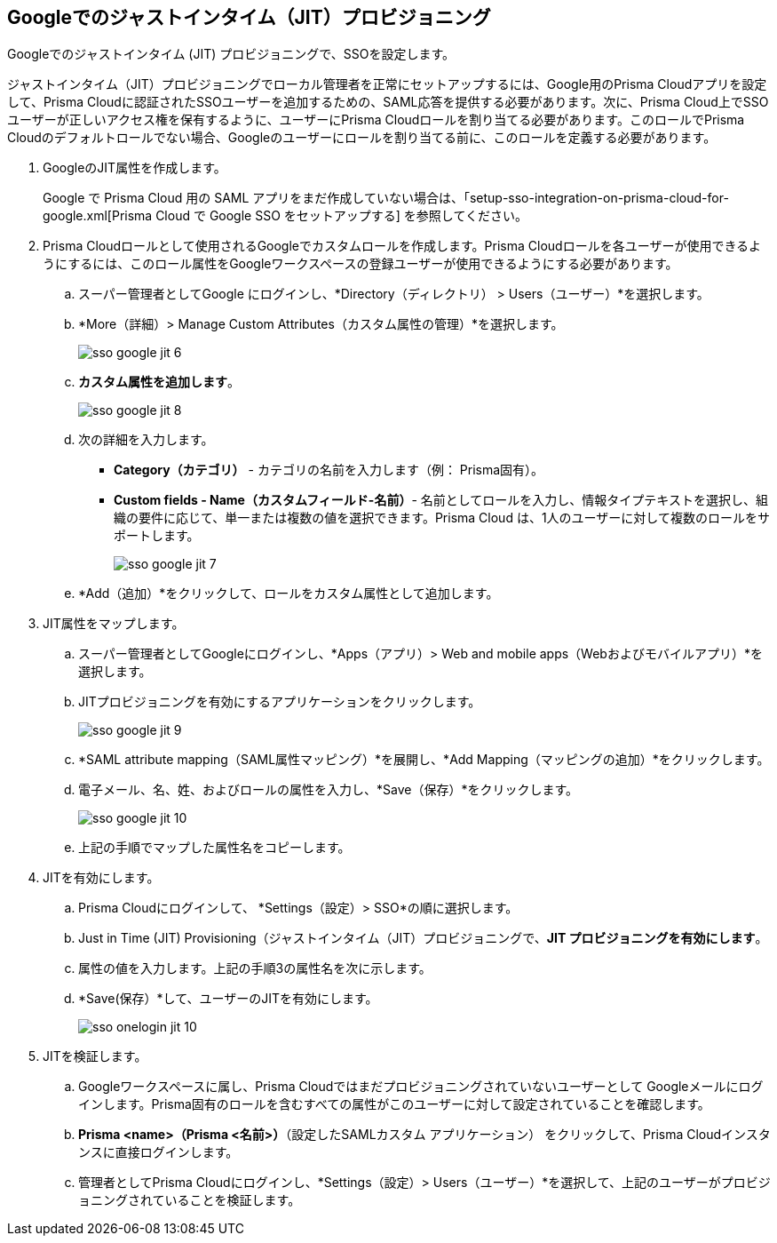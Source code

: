 :topic_type: タスク
[.task]
[#id96ef3f0e-6ca0-40c3-a03e-f4bb835d948e]
== Googleでのジャストインタイム（JIT）プロビジョニング

Googleでのジャストインタイム (JIT) プロビジョニングで、SSOを設定します。

ジャストインタイム（JIT）プロビジョニングでローカル管理者を正常にセットアップするには、Google用のPrisma Cloudアプリを設定して、Prisma Cloudに認証されたSSOユーザーを追加するための、SAML応答を提供する必要があります。次に、Prisma Cloud上でSSOユーザーが正しいアクセス権を保有するように、ユーザーにPrisma Cloudロールを割り当てる必要があります。このロールでPrisma Cloudのデフォルトロールでない場合、Googleのユーザーにロールを割り当てる前に、このロールを定義する必要があります。

[.procedure]
. GoogleのJIT属性を作成します。
+
Google で Prisma Cloud 用の SAML アプリをまだ作成していない場合は、「setup-sso-integration-on-prisma-cloud-for-google.xml[Prisma Cloud で Google SSO をセットアップする] を参照してください。

. Prisma Cloudロールとして使用されるGoogleでカスタムロールを作成します。Prisma Cloudロールを各ユーザーが使用できるようにするには、このロール属性をGoogleワークスペースの登録ユーザーが使用できるようにする必要があります。

.. スーパー管理者としてGoogle にログインし、*Directory（ディレクトリ） > Users（ユーザー）*を選択します。

.. *More（詳細）> Manage Custom Attributes（カスタム属性の管理）*を選択します。
+
image::administration/sso-google-jit-6.png[]

.. *カスタム属性を追加します*。
+
image::administration/sso-google-jit-8.png[]

.. 次の詳細を入力します。
+
* *Category（カテゴリ）* - カテゴリの名前を入力します（例： Prisma固有）。
* *Custom fields - Name（カスタムフィールド-名前）*- 名前としてロールを入力し、情報タイプテキストを選択し、組織の要件に応じて、単一または複数の値を選択できます。Prisma Cloud は、1人のユーザーに対して複数のロールをサポートします。
+
image::administration/sso-google-jit-7.png[]

.. *Add（追加）*をクリックして、ロールをカスタム属性として追加します。

. JIT属性をマップします。

.. スーパー管理者としてGoogleにログインし、*Apps（アプリ）> Web and mobile apps（Webおよびモバイルアプリ）*を選択します。

.. JITプロビジョニングを有効にするアプリケーションをクリックします。
+
image::administration/sso-google-jit-9.png[]

.. *SAML attribute mapping（SAML属性マッピング）*を展開し、*Add Mapping（マッピングの追加）*をクリックします。

.. 電子メール、名、姓、およびロールの属性を入力し、*Save（保存）*をクリックします。
+
image::administration/sso-google-jit-10.png[]

.. 上記の手順でマップした属性名をコピーします。

. JITを有効にします。

.. Prisma Cloudにログインして、 *Settings（設定）> SSO*の順に選択します。

.. Just in Time (JIT) Provisioning（ジャストインタイム（JIT）プロビジョニングで、*JIT プロビジョニングを有効にします*。

.. 属性の値を入力します。上記の手順3の属性名を次に示します。

.. *Save(保存）*して、ユーザーのJITを有効にします。
+
image::administration/sso-onelogin-jit-10.png[]

. JITを検証します。

.. Googleワークスペースに属し、Prisma Cloudではまだプロビジョニングされていないユーザーとして Googleメールにログインします。Prisma固有のロールを含むすべての属性がこのユーザーに対して設定されていることを確認します。

.. *Prisma <name>（Prisma <名前>）*（設定したSAMLカスタム アプリケーション） をクリックして、Prisma Cloudインスタンスに直接ログインします。

.. 管理者としてPrisma Cloudにログインし、*Settings（設定）> Users（ユーザー）*を選択して、上記のユーザーがプロビジョニングされていることを検証します。
